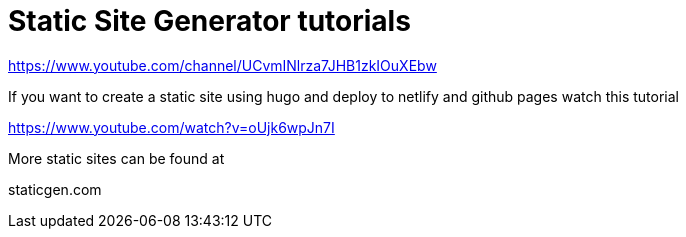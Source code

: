 // = Your Blog title
// See https://hubpress.gitbooks.io/hubpress-knowledgebase/content/ for information about the parameters.
// :hp-image: /covers/cover.png
// :published_at: 2019-01-31
// :hp-tags: HubPress, Blog, Open_Source,
// :hp-alt-title: My English Title

= Static Site Generator tutorials

https://www.youtube.com/channel/UCvmINlrza7JHB1zkIOuXEbw

If you want to create a static site using hugo and deploy to netlify and github pages watch this tutorial

https://www.youtube.com/watch?v=oUjk6wpJn7I

More static sites can be found at 

staticgen.com

